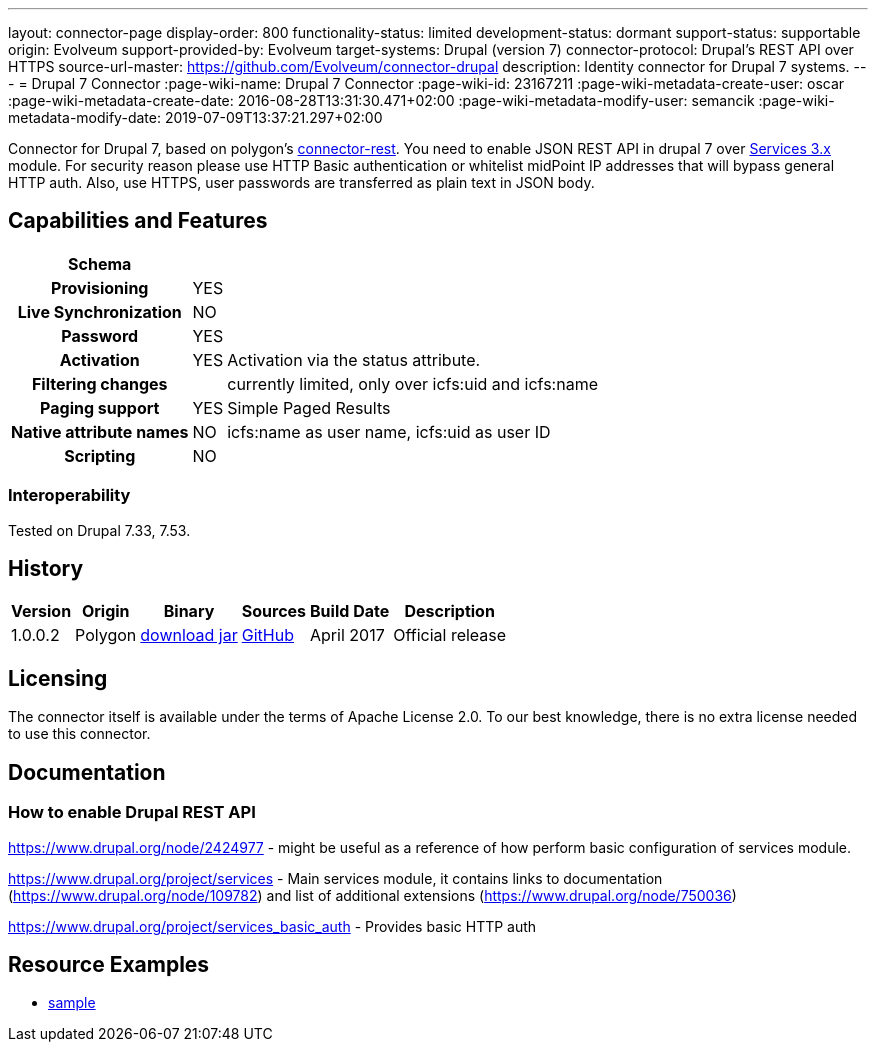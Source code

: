 ---
layout: connector-page
display-order: 800
functionality-status: limited
development-status: dormant
support-status: supportable
origin: Evolveum
support-provided-by: Evolveum
target-systems: Drupal (version 7)
connector-protocol: Drupal's REST API over HTTPS
source-url-master: https://github.com/Evolveum/connector-drupal
description: Identity connector for Drupal 7 systems.
---
= Drupal 7 Connector
:page-wiki-name: Drupal 7 Connector
:page-wiki-id: 23167211
:page-wiki-metadata-create-user: oscar
:page-wiki-metadata-create-date: 2016-08-28T13:31:30.471+02:00
:page-wiki-metadata-modify-user: semancik
:page-wiki-metadata-modify-date: 2019-07-09T13:37:21.297+02:00

Connector for Drupal 7, based on polygon's link:https://github.com/Evolveum/polygon/tree/master/connector-rest[connector-rest]. You need to enable JSON REST API in drupal 7 over link:https://www.drupal.org/project/services[Services 3.x] module.
For security reason please use HTTP Basic authentication or whitelist midPoint IP addresses that will bypass general HTTP auth. Also, use HTTPS, user passwords are transferred as plain text in JSON body.


== Capabilities and Features

// Later: This will be moved to individual connector version page (automatically generated)
// Maybe we want to keep summary of the latest version here

[%autowidth,cols="h,1,1"]
|===
| Schema |  |

| Provisioning
| YES
|

| Live Synchronization
| NO
|

| Password
| YES
|

| Activation
| YES
| Activation via the status attribute.

| Filtering changes
|
| currently limited, only over icfs:uid and icfs:name

| Paging support
| YES
| Simple Paged Results

| Native attribute names
| NO
| icfs:name as user name, icfs:uid as user ID

| Scripting
| NO
|

|===

=== Interoperability

Tested on Drupal 7.33, 7.53.

== History

[%autowidth]
|===
| Version | Origin | Binary | Sources | Build Date | Description

| 1.0.0.2
| Polygon
| link:http://nexus.evolveum.com/nexus/content/repositories/releases/com/evolveum/polygon/connector-drupal/1.0.0.2/connector-drupal-1.0.0.2.jar[download jar]
| link:https://github.com/Evolveum/connector-drupal[GitHub]
| April 2017
| Official release

|===


== Licensing

The connector itself is available under the terms of Apache License 2.0. To our best knowledge, there is no extra license needed to use this connector.

== Documentation


=== How to enable Drupal REST API

link:https://www.drupal.org/node/2424977[https://www.drupal.org/node/2424977] - might be useful as a reference of how perform basic configuration of services module.

link:https://www.drupal.org/project/services[https://www.drupal.org/project/services] - Main services module, it contains links to documentation (link:https://www.drupal.org/node/109782[https://www.drupal.org/node/109782]) and list of additional extensions (link:https://www.drupal.org/node/750036[https://www.drupal.org/node/750036])

link:https://www.drupal.org/project/services_basic_auth[https://www.drupal.org/project/services_basic_auth] - Provides basic HTTP auth


== Resource Examples

* link:https://github.com/Evolveum/midpoint-samples/tree/master/samples/resources/drupal[sample]
